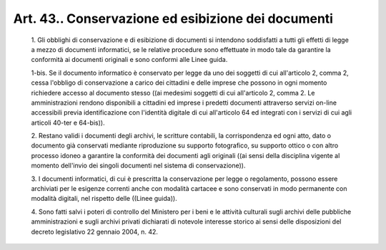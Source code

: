 Art. 43.. Conservazione ed esibizione dei documenti
^^^^^^^^^^^^^^^^^^^^^^^^^^^^^^^^^^^^^^^^^^^^^^^^^^^


  1\. Gli obblighi di conservazione e di esibizione di documenti  si intendono soddisfatti a  tutti  gli  effetti  di  legge  a  mezzo  di documenti informatici, se le relative procedure  sono  effettuate  in modo tale da garantire la conformità ai documenti originali  e  sono conformi alle Linee guida.

  1-bis\. Se il documento informatico è conservato per legge  da  uno dei soggetti di cui all'articolo  2,  comma  2,  cessa  l'obbligo  di conservazione a carico dei cittadini e delle imprese che  possono  in ogni momento richiedere accesso al  documento  stesso  ((ai  medesimi soggetti di cui all'articolo 2, comma 2. Le  amministrazioni  rendono disponibili a cittadini ed imprese i  predetti  documenti  attraverso servizi on-line accessibili previa  identificazione  con  l'identità digitale di cui all'articolo 64 ed integrati con  i  servizi  di  cui agli articoli 40-ter e 64-bis)).

  2\. Restano  validi  i  documenti  degli  archivi,   le   scritture contabili, la corrispondenza ed ogni  atto,  dato  o  documento  già conservati mediante riproduzione su supporto fotografico, su supporto ottico o con altro processo idoneo a  garantire  la  conformità  dei documenti agli originali  ((ai  sensi  della  disciplina  vigente  al momento   dell'invio   dei   singoli   documenti   nel   sistema   di conservazione)).

  3\. I documenti informatici, di cui è prescritta  la  conservazione per legge o regolamento, possono essere archiviati  per  le  esigenze correnti anche con modalità  cartacee  e  sono  conservati  in  modo permanente  con  modalità  digitali,  nel  rispetto  delle   ((Linee guida)).

  4\. Sono fatti salvi i poteri di controllo del Ministero per i  beni e   le   attività   culturali   sugli   archivi   delle    pubbliche amministrazioni  e  sugli  archivi  privati  dichiarati  di  notevole interesse storico ai sensi delle disposizioni del decreto legislativo 22 gennaio 2004, n. 42.
